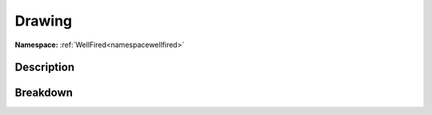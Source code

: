 .. _namespacewellfired_guacamole_drawing:

Drawing
========

**Namespace:** :ref:`WellFired<namespacewellfired>`

Description
------------



Breakdown
----------

